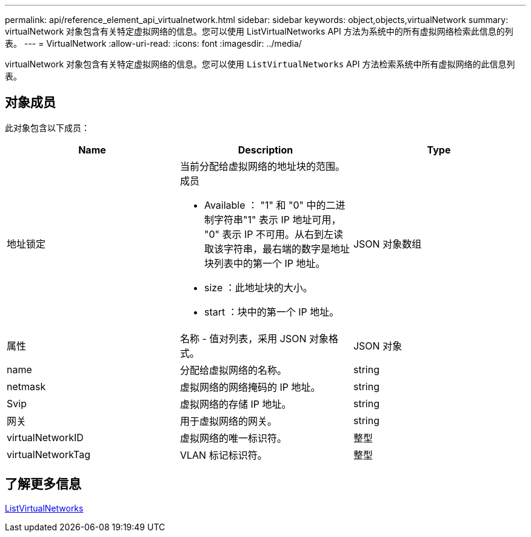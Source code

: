 ---
permalink: api/reference_element_api_virtualnetwork.html 
sidebar: sidebar 
keywords: object,objects,virtualNetwork 
summary: virtualNetwork 对象包含有关特定虚拟网络的信息。您可以使用 ListVirtualNetworks API 方法为系统中的所有虚拟网络检索此信息的列表。 
---
= VirtualNetwork
:allow-uri-read: 
:icons: font
:imagesdir: ../media/


[role="lead"]
virtualNetwork 对象包含有关特定虚拟网络的信息。您可以使用 `ListVirtualNetworks` API 方法检索系统中所有虚拟网络的此信息列表。



== 对象成员

此对象包含以下成员：

|===
| Name | Description | Type 


 a| 
地址锁定
 a| 
当前分配给虚拟网络的地址块的范围。成员

* Available ： "1" 和 "0" 中的二进制字符串"1" 表示 IP 地址可用， "0" 表示 IP 不可用。从右到左读取该字符串，最右端的数字是地址块列表中的第一个 IP 地址。
* size ：此地址块的大小。
* start ：块中的第一个 IP 地址。

 a| 
JSON 对象数组



 a| 
属性
 a| 
名称 - 值对列表，采用 JSON 对象格式。
 a| 
JSON 对象



 a| 
name
 a| 
分配给虚拟网络的名称。
 a| 
string



 a| 
netmask
 a| 
虚拟网络的网络掩码的 IP 地址。
 a| 
string



 a| 
Svip
 a| 
虚拟网络的存储 IP 地址。
 a| 
string



 a| 
网关
 a| 
用于虚拟网络的网关。
 a| 
string



 a| 
virtualNetworkID
 a| 
虚拟网络的唯一标识符。
 a| 
整型



 a| 
virtualNetworkTag
 a| 
VLAN 标记标识符。
 a| 
整型

|===


== 了解更多信息

xref:reference_element_api_listvirtualnetworks.adoc[ListVirtualNetworks]
